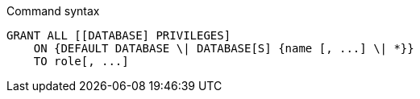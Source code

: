 .Command syntax
[source, cypher]
-----
GRANT ALL [[DATABASE] PRIVILEGES]
    ON {DEFAULT DATABASE \| DATABASE[S] {name [, ...] \| *}}
    TO role[, ...]
-----
